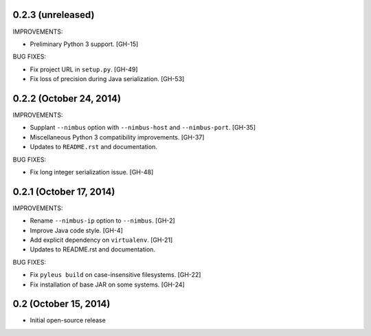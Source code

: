 0.2.3 (unreleased)
------------------

IMPROVEMENTS:

* Preliminary Python 3 support. [GH-15]

BUG FIXES:

* Fix project URL in ``setup.py``. [GH-49]
* Fix loss of precision during Java serialization. [GH-53]

0.2.2 (October 24, 2014)
------------------------

IMPROVEMENTS:

* Supplant ``--nimbus`` option with ``--nimbus-host`` and ``--nimbus-port``. [GH-35]
* Miscellaneous Python 3 compatibility improvements. [GH-37]
* Updates to ``README.rst`` and documentation.

BUG FIXES:

* Fix long integer serialization issue. [GH-48]

0.2.1 (October 17, 2014)
------------------------

IMPROVEMENTS:

* Rename ``--nimbus-ip`` option to ``--nimbus``. [GH-2]
* Improve Java code style. [GH-4]
* Add explicit dependency on ``virtualenv``. [GH-21]
* Updates to README.rst and documentation.

BUG FIXES:

* Fix ``pyleus build`` on case-insensitive filesystems. [GH-22]
* Fix installation of base JAR on some systems. [GH-24]

0.2 (October 15, 2014)
----------------------

* Initial open-source release
